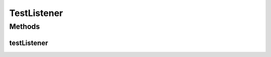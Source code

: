 .. java:import:: java.util Set

.. java:import:: java.util TreeSet

.. java:import:: org.protege.owl.codegeneration.inferred.pizza CheeseyPizza

.. java:import:: org.protege.owl.codegeneration.inferred.pizza MyInferredPizzaFactory

.. java:import:: org.protege.owl.codegeneration.inferred.pizza Pizza

.. java:import:: org.protege.owl.codegeneration.listener CodeGenerationListener

.. java:import:: org.testng Assert

.. java:import:: org.testng.annotations Test

TestListener
============

.. java:package:: org.protege.owl.codegeneration
   :noindex:

.. java:type:: public class TestListener

Methods
-------
testListener
^^^^^^^^^^^^

.. java:method:: @Test public void testListener() throws Exception
   :outertype: TestListener

